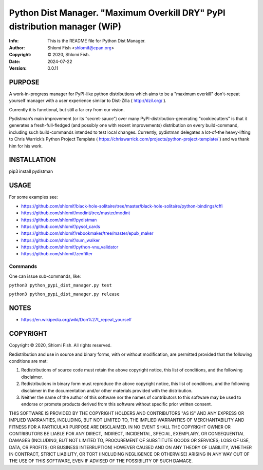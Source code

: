==============================================================================
Python Dist Manager.  "Maximum Overkill DRY" PyPI distribution manager (WiP)
==============================================================================
:Info: This is the README file for Python Dist Manager.
:Author: Shlomi Fish <shlomif@cpan.org>
:Copyright: © 2020, Shlomi Fish.
:Date: 2024-07-22
:Version: 0.0.11

.. index: README
.. image:: https://travis-ci.org/shlomif/pydistman.svg?branch=master
   :target: https://travis-ci.org/shlomif/pydistman

PURPOSE
-------

A work-in-progress manager for PyPI-like python distributions which aims to
be a "maximum overkill" don't-repeat yourself manager with a user
experience similar to Dist-Zilla ( http://dzil.org/ ).

Currently it is functional, but still a far cry from our vision.

Pydistman’s main improvement (or its “secret-sauce”) over many
PyPI-distribution-generating "cookiecutters" is that it generates a
fresh-full-fledged (and possibly one with recent improvements) distribution on
every build-command, including such build-commands intended to test local
changes. Currently, pydistman delegates a lot-of-the heavy-lifting to Chris
Warrick’s Python Project Template (
https://chriswarrick.com/projects/python-project-template/ ) and we thank him
for his work.

INSTALLATION
------------

pip3 install pydistman

USAGE
-----

For some examples see:

* https://github.com/shlomif/black-hole-solitaire/tree/master/black-hole-solitaire/python-bindings/cffi

* https://github.com/shlomif/modint/tree/master/modint

* https://github.com/shlomif/pydistman

* https://github.com/shlomif/pysol_cards

* https://github.com/shlomif/rebookmaker/tree/master/epub_maker

* https://github.com/shlomif/sum_walker

* https://github.com/shlomif/python-vnu_validator

* https://github.com/shlomif/zenfilter

Commands
~~~~~~~~

One can issue sub-commands, like:

``python3 python_pypi_dist_manager.py test``

``python3 python_pypi_dist_manager.py release``

NOTES
-----

* https://en.wikipedia.org/wiki/Don%27t_repeat_yourself

COPYRIGHT
---------
Copyright © 2020, Shlomi Fish.
All rights reserved.

Redistribution and use in source and binary forms, with or without
modification, are permitted provided that the following conditions are
met:

1. Redistributions of source code must retain the above copyright
   notice, this list of conditions, and the following disclaimer.

2. Redistributions in binary form must reproduce the above copyright
   notice, this list of conditions, and the following disclaimer in the
   documentation and/or other materials provided with the distribution.

3. Neither the name of the author of this software nor the names of
   contributors to this software may be used to endorse or promote
   products derived from this software without specific prior written
   consent.

THIS SOFTWARE IS PROVIDED BY THE COPYRIGHT HOLDERS AND CONTRIBUTORS
"AS IS" AND ANY EXPRESS OR IMPLIED WARRANTIES, INCLUDING, BUT NOT
LIMITED TO, THE IMPLIED WARRANTIES OF MERCHANTABILITY AND FITNESS FOR
A PARTICULAR PURPOSE ARE DISCLAIMED.  IN NO EVENT SHALL THE COPYRIGHT
OWNER OR CONTRIBUTORS BE LIABLE FOR ANY DIRECT, INDIRECT, INCIDENTAL,
SPECIAL, EXEMPLARY, OR CONSEQUENTIAL DAMAGES (INCLUDING, BUT NOT
LIMITED TO, PROCUREMENT OF SUBSTITUTE GOODS OR SERVICES; LOSS OF USE,
DATA, OR PROFITS; OR BUSINESS INTERRUPTION) HOWEVER CAUSED AND ON ANY
THEORY OF LIABILITY, WHETHER IN CONTRACT, STRICT LIABILITY, OR TORT
(INCLUDING NEGLIGENCE OR OTHERWISE) ARISING IN ANY WAY OUT OF THE USE
OF THIS SOFTWARE, EVEN IF ADVISED OF THE POSSIBILITY OF SUCH DAMAGE.
